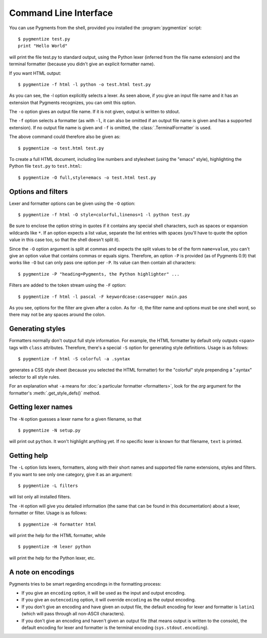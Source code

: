 .. -*- mode: rst -*-

======================
Command Line Interface
======================

You can use Pygments from the shell, provided you installed the
:program:`pygmentize` script::

    $ pygmentize test.py
    print "Hello World"

will print the file test.py to standard output, using the Python lexer
(inferred from the file name extension) and the terminal formatter (because
you didn't give an explicit formatter name).

If you want HTML output::

    $ pygmentize -f html -l python -o test.html test.py

As you can see, the -l option explicitly selects a lexer. As seen above, if you
give an input file name and it has an extension that Pygments recognizes, you can
omit this option.

The ``-o`` option gives an output file name. If it is not given, output is
written to stdout.

The ``-f`` option selects a formatter (as with ``-l``, it can also be omitted
if an output file name is given and has a supported extension).
If no output file name is given and ``-f`` is omitted, the
:class:`.TerminalFormatter` is used.

The above command could therefore also be given as::

    $ pygmentize -o test.html test.py

To create a full HTML document, including line numbers and stylesheet (using the
"emacs" style), highlighting the Python file ``test.py`` to ``test.html``::

    $ pygmentize -O full,style=emacs -o test.html test.py


Options and filters
-------------------

Lexer and formatter options can be given using the ``-O`` option::

    $ pygmentize -f html -O style=colorful,linenos=1 -l python test.py

Be sure to enclose the option string in quotes if it contains any special shell
characters, such as spaces or expansion wildcards like ``*``. If an option
expects a list value, separate the list entries with spaces (you'll have to
quote the option value in this case too, so that the shell doesn't split it).

Since the ``-O`` option argument is split at commas and expects the split values
to be of the form ``name=value``, you can't give an option value that contains
commas or equals signs.  Therefore, an option ``-P`` is provided (as of Pygments
0.9) that works like ``-O`` but can only pass one option per ``-P``. Its value
can then contain all characters::

    $ pygmentize -P "heading=Pygments, the Python highlighter" ...

Filters are added to the token stream using the ``-F`` option::

    $ pygmentize -f html -l pascal -F keywordcase:case=upper main.pas

As you see, options for the filter are given after a colon. As for ``-O``, the
filter name and options must be one shell word, so there may not be any spaces
around the colon.


Generating styles
-----------------

Formatters normally don't output full style information.  For example, the HTML
formatter by default only outputs ``<span>`` tags with ``class`` attributes.
Therefore, there's a special ``-S`` option for generating style definitions.
Usage is as follows::

    $ pygmentize -f html -S colorful -a .syntax

generates a CSS style sheet (because you selected the HTML formatter) for
the "colorful" style prepending a ".syntax" selector to all style rules.

For an explanation what ``-a`` means for :doc:`a particular formatter
<formatters>`, look for the `arg` argument for the formatter's
:meth:`.get_style_defs()` method.


Getting lexer names
-------------------

.. versionadded:: 1.0

The ``-N`` option guesses a lexer name for a given filename, so that ::

    $ pygmentize -N setup.py

will print out ``python``.  It won't highlight anything yet.  If no specific
lexer is known for that filename, ``text`` is printed.


Getting help
------------

The ``-L`` option lists lexers, formatters, along with their short
names and supported file name extensions, styles and filters. If you want to see
only one category, give it as an argument::

    $ pygmentize -L filters

will list only all installed filters.

The ``-H`` option will give you detailed information (the same that can be found
in this documentation) about a lexer, formatter or filter. Usage is as follows::

    $ pygmentize -H formatter html

will print the help for the HTML formatter, while ::

    $ pygmentize -H lexer python

will print the help for the Python lexer, etc.


A note on encodings
-------------------

.. versionadded:: 0.9

Pygments tries to be smart regarding encodings in the formatting process:

* If you give an ``encoding`` option, it will be used as the input and
  output encoding.

* If you give an ``outencoding`` option, it will override ``encoding``
  as the output encoding.

* If you don't give an encoding and have given an output file, the default
  encoding for lexer and formatter is ``latin1`` (which will pass through
  all non-ASCII characters).

* If you don't give an encoding and haven't given an output file (that means
  output is written to the console), the default encoding for lexer and
  formatter is the terminal encoding (``sys.stdout.encoding``).
